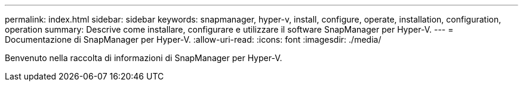 ---
permalink: index.html 
sidebar: sidebar 
keywords: snapmanager, hyper-v, install, configure, operate, installation, configuration, operation 
summary: Descrive come installare, configurare e utilizzare il software SnapManager per Hyper-V. 
---
= Documentazione di SnapManager per Hyper-V.
:allow-uri-read: 
:icons: font
:imagesdir: ./media/


Benvenuto nella raccolta di informazioni di SnapManager per Hyper-V.
